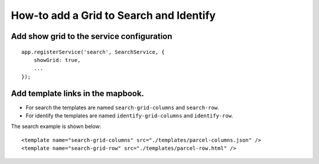 How-to add a Grid to Search and Identify
========================================

Add show grid to the service configuration
------------------------------------------

::

        app.registerService('search', SearchService, {
            showGrid: true,
            ...
        });

Add template links in the mapbook.
----------------------------------

-  For search the templates are named ``search-grid-columns`` and
   ``search-row``.
-  For identify the templates are named ``identify-grid-columns`` and
   ``identify-row``.

The search example is shown below:

::

        <template name="search-grid-columns" src="./templates/parcel-columns.json" />
        <template name="search-grid-row" src="./templates/parcel-row.html" />
